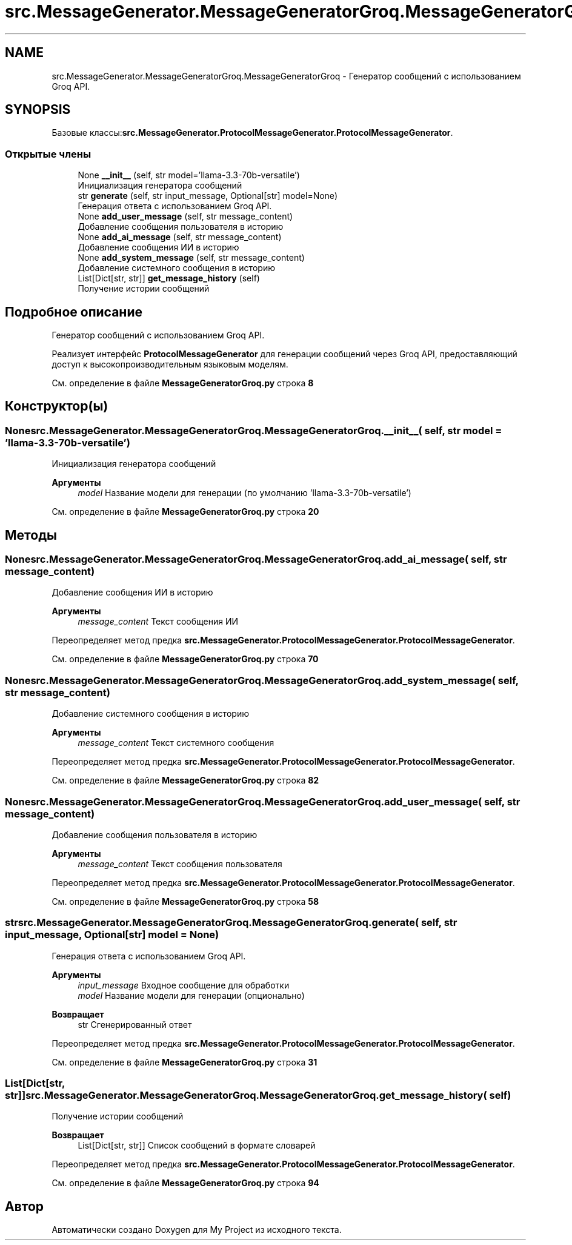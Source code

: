 .TH "src.MessageGenerator.MessageGeneratorGroq.MessageGeneratorGroq" 3 "My Project" \" -*- nroff -*-
.ad l
.nh
.SH NAME
src.MessageGenerator.MessageGeneratorGroq.MessageGeneratorGroq \- Генератор сообщений с использованием Groq API\&.  

.SH SYNOPSIS
.br
.PP
.PP
Базовые классы:\fBsrc\&.MessageGenerator\&.ProtocolMessageGenerator\&.ProtocolMessageGenerator\fP\&.
.SS "Открытые члены"

.in +1c
.ti -1c
.RI "None \fB__init__\fP (self, str model='llama\-3\&.3\-70b\-versatile')"
.br
.RI "Инициализация генератора сообщений "
.ti -1c
.RI "str \fBgenerate\fP (self, str input_message, Optional[str] model=None)"
.br
.RI "Генерация ответа с использованием Groq API\&. "
.ti -1c
.RI "None \fBadd_user_message\fP (self, str message_content)"
.br
.RI "Добавление сообщения пользователя в историю "
.ti -1c
.RI "None \fBadd_ai_message\fP (self, str message_content)"
.br
.RI "Добавление сообщения ИИ в историю "
.ti -1c
.RI "None \fBadd_system_message\fP (self, str message_content)"
.br
.RI "Добавление системного сообщения в историю "
.ti -1c
.RI "List[Dict[str, str]] \fBget_message_history\fP (self)"
.br
.RI "Получение истории сообщений "
.in -1c
.SH "Подробное описание"
.PP 
Генератор сообщений с использованием Groq API\&. 

Реализует интерфейс \fBProtocolMessageGenerator\fP для генерации сообщений через Groq API, предоставляющий доступ к высокопроизводительным языковым моделям\&. 
.PP
См\&. определение в файле \fBMessageGeneratorGroq\&.py\fP строка \fB8\fP
.SH "Конструктор(ы)"
.PP 
.SS " None src\&.MessageGenerator\&.MessageGeneratorGroq\&.MessageGeneratorGroq\&.__init__ ( self, str  model = \fR'llama\-3\&.3\-70b\-versatile'\fP)"

.PP
Инициализация генератора сообщений 
.PP
\fBАргументы\fP
.RS 4
\fImodel\fP Название модели для генерации (по умолчанию 'llama-3\&.3-70b-versatile') 
.RE
.PP

.PP
См\&. определение в файле \fBMessageGeneratorGroq\&.py\fP строка \fB20\fP
.SH "Методы"
.PP 
.SS " None src\&.MessageGenerator\&.MessageGeneratorGroq\&.MessageGeneratorGroq\&.add_ai_message ( self, str message_content)"

.PP
Добавление сообщения ИИ в историю 
.PP
\fBАргументы\fP
.RS 4
\fImessage_content\fP Текст сообщения ИИ 
.RE
.PP

.PP
Переопределяет метод предка \fBsrc\&.MessageGenerator\&.ProtocolMessageGenerator\&.ProtocolMessageGenerator\fP\&.
.PP
См\&. определение в файле \fBMessageGeneratorGroq\&.py\fP строка \fB70\fP
.SS " None src\&.MessageGenerator\&.MessageGeneratorGroq\&.MessageGeneratorGroq\&.add_system_message ( self, str message_content)"

.PP
Добавление системного сообщения в историю 
.PP
\fBАргументы\fP
.RS 4
\fImessage_content\fP Текст системного сообщения 
.RE
.PP

.PP
Переопределяет метод предка \fBsrc\&.MessageGenerator\&.ProtocolMessageGenerator\&.ProtocolMessageGenerator\fP\&.
.PP
См\&. определение в файле \fBMessageGeneratorGroq\&.py\fP строка \fB82\fP
.SS " None src\&.MessageGenerator\&.MessageGeneratorGroq\&.MessageGeneratorGroq\&.add_user_message ( self, str message_content)"

.PP
Добавление сообщения пользователя в историю 
.PP
\fBАргументы\fP
.RS 4
\fImessage_content\fP Текст сообщения пользователя 
.RE
.PP

.PP
Переопределяет метод предка \fBsrc\&.MessageGenerator\&.ProtocolMessageGenerator\&.ProtocolMessageGenerator\fP\&.
.PP
См\&. определение в файле \fBMessageGeneratorGroq\&.py\fP строка \fB58\fP
.SS " str src\&.MessageGenerator\&.MessageGeneratorGroq\&.MessageGeneratorGroq\&.generate ( self, str input_message, Optional[str]  model = \fRNone\fP)"

.PP
Генерация ответа с использованием Groq API\&. 
.PP
\fBАргументы\fP
.RS 4
\fIinput_message\fP Входное сообщение для обработки 
.br
\fImodel\fP Название модели для генерации (опционально)
.RE
.PP
\fBВозвращает\fP
.RS 4
str Сгенерированный ответ 
.RE
.PP

.PP
Переопределяет метод предка \fBsrc\&.MessageGenerator\&.ProtocolMessageGenerator\&.ProtocolMessageGenerator\fP\&.
.PP
См\&. определение в файле \fBMessageGeneratorGroq\&.py\fP строка \fB31\fP
.SS " List[Dict[str, str]] src\&.MessageGenerator\&.MessageGeneratorGroq\&.MessageGeneratorGroq\&.get_message_history ( self)"

.PP
Получение истории сообщений 
.PP
\fBВозвращает\fP
.RS 4
List[Dict[str, str]] Список сообщений в формате словарей 
.RE
.PP

.PP
Переопределяет метод предка \fBsrc\&.MessageGenerator\&.ProtocolMessageGenerator\&.ProtocolMessageGenerator\fP\&.
.PP
См\&. определение в файле \fBMessageGeneratorGroq\&.py\fP строка \fB94\fP

.SH "Автор"
.PP 
Автоматически создано Doxygen для My Project из исходного текста\&.
